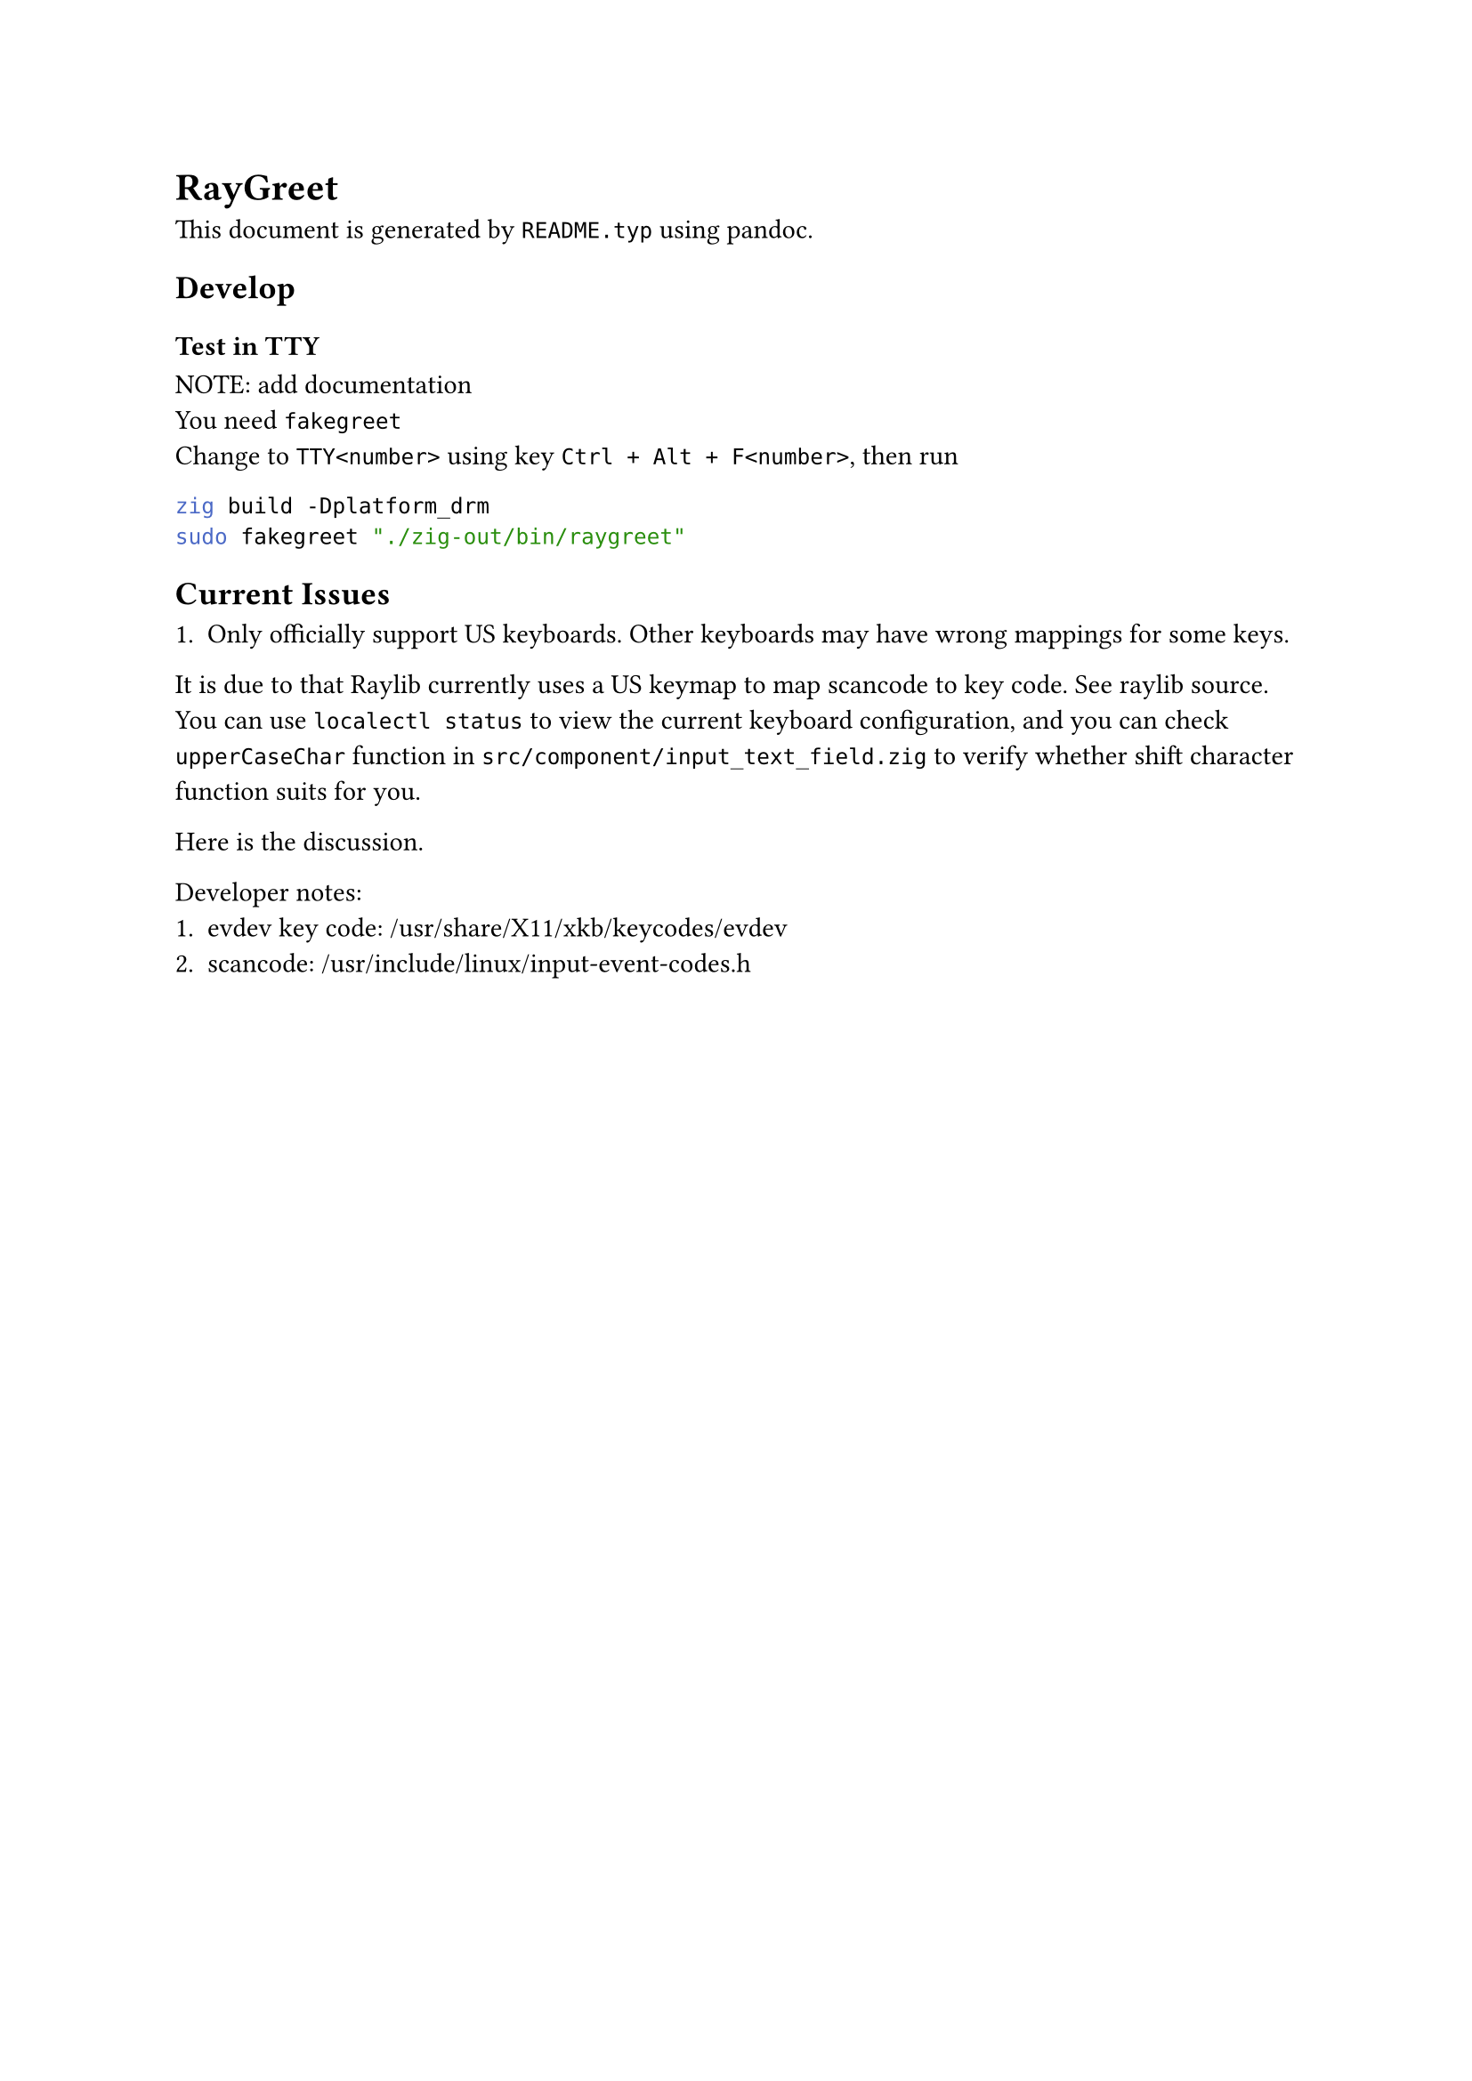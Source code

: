 = RayGreet

  This document is generated by `README.typ` using #link("https://pandoc.org/")[pandoc].
    
  == Develop

    === Test in TTY
      NOTE: add documentation \
      You need `fakegreet`  \
      Change to `TTY<number>` using key `Ctrl + Alt + F<number>`, then run
      
      ```bash
zig build -Dplatform_drm
sudo fakegreet "./zig-out/bin/raygreet"
      ```

  == Current Issues
    
    1. Only officially support US keyboards. Other keyboards may have wrong mappings for some keys.
    It is due to that Raylib currently uses a US keymap to map #link("https://en.wikipedia.org/wiki/Scancode")[scancode]
    to key code. See #link("https://github.com/raysan5/raylib/blob/7ec43022c177cbf00b27c9e9ab067bd6889957a4/src/platforms/rcore_drm.c#L145")[raylib source].
    You can use `localectl status` to view the current keyboard configuration, and you can
    check `upperCaseChar` function in `src/component/input_text_field.zig` to verify whether
    shift character function suits for you.

    Here is the #link("https://github.com/raysan5/raylib/discussions/3773")[discussion]. 
    
    Developer notes: \
    1. evdev key code:  /usr/share/X11/xkb/keycodes/evdev
    2. scancode: /usr/include/linux/input-event-codes.h



